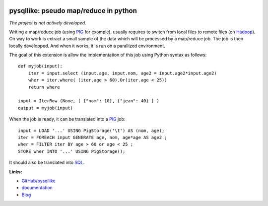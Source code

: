 
.. image:: https://github.com/sdpython/pysqllike/blob/master/_doc/sphinxdoc/source/phdoc_static/project_ico.png?raw=true
    :target: https://github.com/sdpython/pysqllike/

.. _l-README:

pysqllike: pseudo map/reduce in python
======================================

.. image:: https://travis-ci.com/sdpython/pysqllike.svg?branch=master
    :target: https://travis-ci.com/sdpython/pysqllike
    :alt: Build status

.. image:: https://ci.appveyor.com/api/projects/status/rrpks1pgivea23js?svg=true
    :target: https://ci.appveyor.com/project/sdpython/pysqllike
    :alt: Build Status Windows

.. image:: https://circleci.com/gh/sdpython/pysqllike/tree/master.svg?style=svg
    :target: https://circleci.com/gh/sdpython/pysqllike/tree/master

.. image:: https://badge.fury.io/py/pysqllike.svg
    :target: http://badge.fury.io/py/pysqllike

.. image:: http://img.shields.io/github/issues/sdpython/pysqllike.png
    :alt: GitHub Issues
    :target: https://github.com/sdpython/pysqllike/issues

.. image:: https://img.shields.io/badge/license-MIT-blue.svg
    :alt: MIT License
    :target: http://opensource.org/licenses/MIT

.. image:: https://codecov.io/github/sdpython/pysqllike/coverage.svg?branch=master
    :target: https://codecov.io/github/sdpython/pysqllike?branch=master

.. image:: https://pepy.tech/badge/pysqllike/month
    :target: https://pepy.tech/project/pysqllike/month
    :alt: Downloads

.. image:: https://img.shields.io/github/forks/sdpython/pysqllike.svg
    :target: https://github.com/sdpython/pysqllike/
    :alt: Forks

.. image:: https://img.shields.io/github/stars/sdpython/pysqllike.svg
    :target: https://github.com/sdpython/pysqllike/
    :alt: Stars

*The project is not actively developed.*

Writing a map/reduce job
(using `PIG <https://pig.apache.org/>`_ for example),
usually requires to switch from local files to remote files
(on `Hadoop <http://hadoop.apache.org/>`_).
On way to work is extract a small sample of the data which will be processed
by a map/reduce job. The job is then locally developped. And when it works,
it is run on a parallized environment.

The goal of this extension is allow the implementation of
this job using Python syntax as follows:

::

    def myjob(input):
        iter = input.select (input.age, input.nom, age2 = input.age2*input.age2)
        wher = iter.where( (iter.age > 60).Or(iter.age < 25))
        return where

    input = IterRow (None, [ {"nom": 10}, {"jean": 40} ] )
    output = myjob(input)

When the job is ready, it can be translated into a `PIG <https://pig.apache.org/>`_
job:

::

    input = LOAD '...' USING PigStorage('\t') AS (nom, age);
    iter = FOREACH input GENERATE age, nom, age*age AS age2 ;
    wher = FILTER iter BY age > 60 or age < 25 ;
    STORE wher INTO '...' USING PigStorage();

It should also be translated into
`SQL <http://fr.wikipedia.org/wiki/Structured_Query_Language>`_.

**Links:**

* `GitHub/pysqllike <https://github.com/sdpython/pysqllike>`_
* `documentation <http://www.xavierdupre.fr/app/pysqllike/helpsphinx/index.html>`_
* `Blog <http://www.xavierdupre.fr/app/pysqllike/helpsphinx/blog/main_0000.html#ap-main-0>`_
